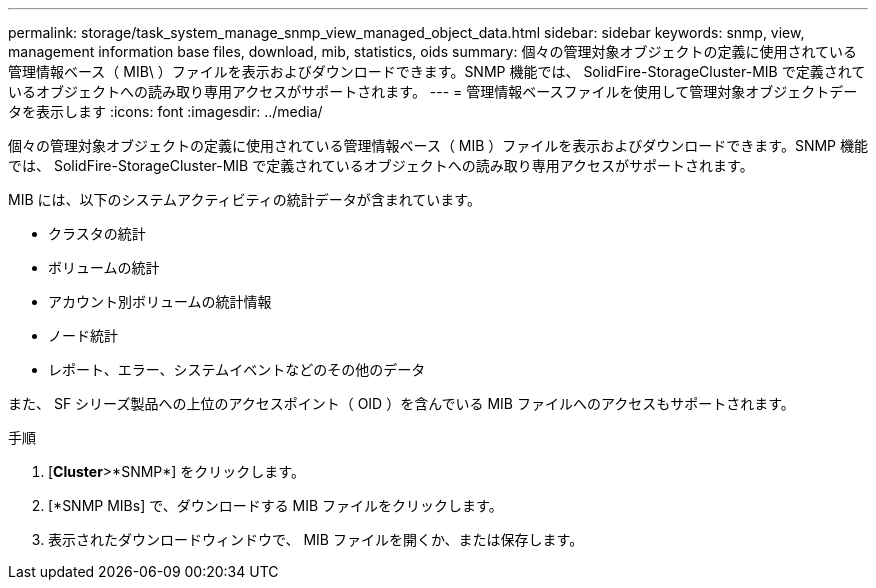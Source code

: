 ---
permalink: storage/task_system_manage_snmp_view_managed_object_data.html 
sidebar: sidebar 
keywords: snmp, view, management information base files, download, mib, statistics, oids 
summary: 個々の管理対象オブジェクトの定義に使用されている管理情報ベース（ MIB\ ）ファイルを表示およびダウンロードできます。SNMP 機能では、 SolidFire-StorageCluster-MIB で定義されているオブジェクトへの読み取り専用アクセスがサポートされます。 
---
= 管理情報ベースファイルを使用して管理対象オブジェクトデータを表示します
:icons: font
:imagesdir: ../media/


[role="lead"]
個々の管理対象オブジェクトの定義に使用されている管理情報ベース（ MIB ）ファイルを表示およびダウンロードできます。SNMP 機能では、 SolidFire-StorageCluster-MIB で定義されているオブジェクトへの読み取り専用アクセスがサポートされます。

MIB には、以下のシステムアクティビティの統計データが含まれています。

* クラスタの統計
* ボリュームの統計
* アカウント別ボリュームの統計情報
* ノード統計
* レポート、エラー、システムイベントなどのその他のデータ


また、 SF シリーズ製品への上位のアクセスポイント（ OID ）を含んでいる MIB ファイルへのアクセスもサポートされます。

.手順
. [*Cluster*>*SNMP*] をクリックします。
. [*SNMP MIBs] で、ダウンロードする MIB ファイルをクリックします。
. 表示されたダウンロードウィンドウで、 MIB ファイルを開くか、または保存します。

